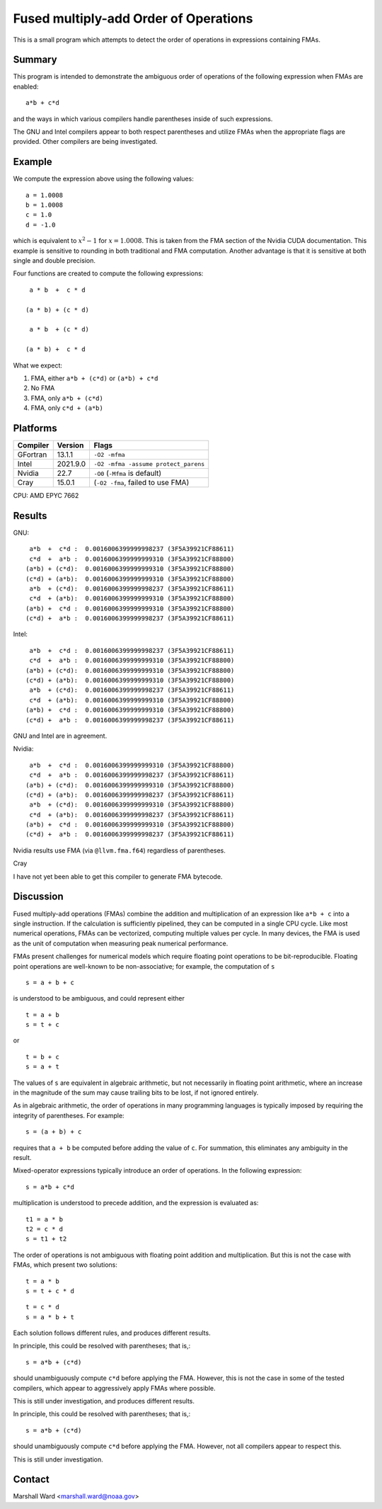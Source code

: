 ======================================
Fused multiply-add Order of Operations
======================================

This is a small program which attempts to detect the order of operations in
expressions containing FMAs.


Summary
-------

This program is intended to demonstrate the ambiguous order of operations of
the following expression when FMAs are enabled::

   a*b + c*d

and the ways in which various compilers handle parentheses inside of such
expressions.

The GNU and Intel compilers appear to both respect parentheses and utilize FMAs
when the appropriate flags are provided.  Other compilers are being
investigated.


Example
-------

We compute the expression above using the following values::

   a = 1.0008
   b = 1.0008
   c = 1.0
   d = -1.0
   
which is equivalent to :math:`x^2 - 1` for :math:`x = 1.0008`.  This is taken
from the FMA section of the Nvidia CUDA documentation.  This example is
sensitive to rounding in both traditional and FMA computation.  Another
advantage is that it is sensitive at both single and double precision.

Four functions are created to compute the following expressions::

    a * b  +  c * d

   (a * b) + (c * d)

    a * b  + (c * d)

   (a * b) +  c * d 

What we expect:

1. FMA, either ``a*b + (c*d)`` or ``(a*b) + c*d``

2. No FMA

3. FMA, only ``a*b + (c*d)``

4. FMA, only ``c*d + (a*b)``


Platforms
---------

======== ======== ====================================
Compiler Version  Flags
======== ======== ====================================
GFortran 13.1.1   ``-O2 -mfma``
Intel    2021.9.0 ``-O2 -mfma -assume protect_parens``
Nvidia   22.7     ``-O0`` (``-Mfma`` is default)
Cray     15.0.1   (``-O2 -fma``, failed to use FMA)
======== ======== ====================================

CPU: AMD EPYC 7662


Results
-------

GNU::

    a*b  +  c*d :  0.0016006399999998237 (3F5A39921CF88611)
    c*d  +  a*b :  0.0016006399999999310 (3F5A39921CF88800)
   (a*b) + (c*d):  0.0016006399999999310 (3F5A39921CF88800)
   (c*d) + (a*b):  0.0016006399999999310 (3F5A39921CF88800)
    a*b  + (c*d):  0.0016006399999998237 (3F5A39921CF88611)
    c*d  + (a*b):  0.0016006399999999310 (3F5A39921CF88800)
   (a*b) +  c*d :  0.0016006399999999310 (3F5A39921CF88800)
   (c*d) +  a*b :  0.0016006399999998237 (3F5A39921CF88611)


Intel::

    a*b  +  c*d :  0.0016006399999998237 (3F5A39921CF88611)
    c*d  +  a*b :  0.0016006399999999310 (3F5A39921CF88800)
   (a*b) + (c*d):  0.0016006399999999310 (3F5A39921CF88800)
   (c*d) + (a*b):  0.0016006399999999310 (3F5A39921CF88800)
    a*b  + (c*d):  0.0016006399999998237 (3F5A39921CF88611)
    c*d  + (a*b):  0.0016006399999999310 (3F5A39921CF88800)
   (a*b) +  c*d :  0.0016006399999999310 (3F5A39921CF88800)
   (c*d) +  a*b :  0.0016006399999998237 (3F5A39921CF88611)

GNU and Intel are in agreement.


Nvidia::

    a*b  +  c*d :  0.0016006399999999310 (3F5A39921CF88800)
    c*d  +  a*b :  0.0016006399999998237 (3F5A39921CF88611)
   (a*b) + (c*d):  0.0016006399999999310 (3F5A39921CF88800)
   (c*d) + (a*b):  0.0016006399999998237 (3F5A39921CF88611)
    a*b  + (c*d):  0.0016006399999999310 (3F5A39921CF88800)
    c*d  + (a*b):  0.0016006399999998237 (3F5A39921CF88611)
   (a*b) +  c*d :  0.0016006399999999310 (3F5A39921CF88800)
   (c*d) +  a*b :  0.0016006399999998237 (3F5A39921CF88611)

Nvidia results use FMA (via ``@llvm.fma.f64``) regardless of parentheses.


Cray

I have not yet been able to get this compiler to generate FMA bytecode.


Discussion
----------

Fused multiply-add operations (FMAs) combine the addition and multiplication of
an expression like ``a*b + c`` into a single instruction.  If the calculation
is sufficiently pipelined, they can be computed in a single CPU cycle.  Like
most numerical operations, FMAs can be vectorized, computing multiple values
per cycle.  In many devices, the FMA is used as the unit of computation when
measuring peak numerical performance.

FMAs present challenges for numerical models which require floating point
operations to be bit-reproducible.  Floating point operations are well-known to
be non-associative; for example, the computation of ``s`` ::

   s = a + b + c

is understood to be ambiguous, and could represent either ::

   t = a + b
   s = t + c

or ::

   t = b + c
   s = a + t

The values of ``s`` are equivalent in algebraic arithmetic, but not necessarily
in floating point arithmetic, where an increase in the magnitude of the sum may
cause trailing bits to be lost, if not ignored entirely.

As in algebraic arithmetic, the order of operations in many programming
languages is typically imposed by requiring the integrity of parentheses.  For
example::

   s = (a + b) + c

requires that ``a + b`` be computed before adding the value of ``c``.  For
summation, this eliminates any ambiguity in the result.

Mixed-operator expressions typically introduce an order of operations.  In the
following expression::

   s = a*b + c*d

multiplication is understood to precede addition, and the expression is
evaluated as::

   t1 = a * b
   t2 = c * d
   s = t1 + t2

The order of operations is not ambiguous with floating point addition and
multiplication.  But this is not the case with FMAs, which present two
solutions::

   t = a * b
   s = t + c * d

::

   t = c * d
   s = a * b + t

Each solution follows different rules, and produces different results.

In principle, this could be resolved with parentheses; that is,::

   s = a*b + (c*d)

should unambiguously compute ``c*d`` before applying the FMA.  However, this is
not the case in some of the tested compilers, which appear to aggressively
apply FMAs where possible.

This is still under investigation, and produces different results.

In principle, this could be resolved with parentheses; that is,::

   s = a*b + (c*d)

should unambiguously compute ``c*d`` before applying the FMA.  However, not all
compilers appear to respect this.

This is still under investigation.


Contact
-------

Marshall Ward <marshall.ward@noaa.gov>
